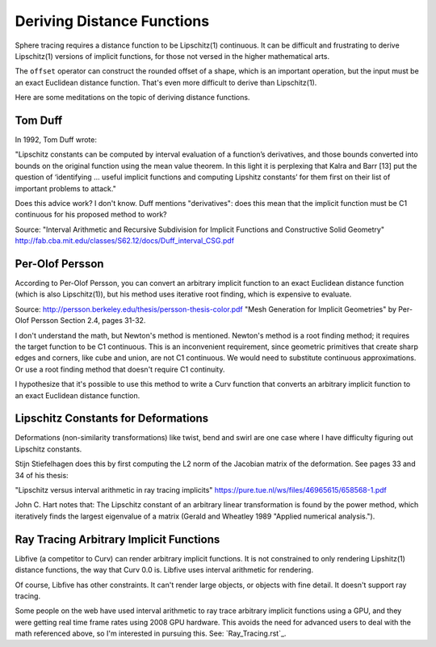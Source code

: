 Deriving Distance Functions
===========================
Sphere tracing requires a distance function to be Lipschitz(1) continuous.
It can be difficult and frustrating to derive Lipschitz(1) versions of
implicit functions, for those not versed in the higher mathematical arts.

The ``offset`` operator can construct the rounded offset of a shape, which is
an important operation, but the input must be an exact Euclidean distance
function. That's even more difficult to derive than Lipschitz(1).

Here are some meditations on the topic of deriving distance functions.

Tom Duff
--------
In 1992, Tom Duff wrote:

"Lipschitz constants can be computed by interval evaluation
of a function’s derivatives, and those bounds converted into
bounds on the original function using the mean value theorem. In
this light it is perplexing that Kalra and Barr [13] put the question
of ‘identifying ... useful implicit functions and computing
Lipshitz constants’ for them first on their list of important
problems to attack."

Does this advice work? I don't know. Duff mentions "derivatives": does this
mean that the implicit function must be C1 continuous for his proposed method
to work?

Source:
"Interval Arithmetic and Recursive Subdivision for
Implicit Functions and Constructive Solid Geometry"
http://fab.cba.mit.edu/classes/S62.12/docs/Duff_interval_CSG.pdf

Per-Olof Persson
----------------
According to Per-Olof Persson,
you can convert an arbitrary implicit function to an exact Euclidean
distance function (which is also Lipschitz(1)), but his method uses
iterative root finding, which is expensive to evaluate.

Source:
http://persson.berkeley.edu/thesis/persson-thesis-color.pdf
"Mesh Generation for Implicit Geometries" by Per-Olof Persson
Section 2.4, pages 31-32.

I don't understand the math, but Newton's method is mentioned.
Newton's method is a root finding method; it requires the target function
to be C1 continuous.
This is an inconvenient requirement, since geometric primitives that create
sharp edges and corners, like cube and union, are not C1 continuous. We would
need to substitute continuous approximations.
Or use a root finding method that doesn't require C1 continuity.

I hypothesize that it's possible to use this method to write a Curv function
that converts an arbitrary implicit function to an exact Euclidean distance
function.

Lipschitz Constants for Deformations
------------------------------------
Deformations (non-similarity transformations) like twist, bend and swirl are
one case where I have difficulty figuring out Lipschitz constants.

Stijn Stiefelhagen does this by first computing the L2 norm of the
Jacobian matrix of the deformation. See pages 33 and 34 of his thesis:

"Lipschitz versus interval arithmetic in ray tracing implicits"
https://pure.tue.nl/ws/files/46965615/658568-1.pdf

John C. Hart notes that: The Lipschitz constant of an arbitrary linear
transformation is found by the power method,
which iteratively finds the largest eigenvalue of
a matrix (Gerald and Wheatley 1989 "Applied numerical analysis.").

Ray Tracing Arbitrary Implicit Functions
----------------------------------------
Libfive (a competitor to Curv) can render arbitrary implicit functions.
It is not constrained to only rendering Lipshitz(1) distance functions, the
way that Curv 0.0 is. Libfive uses interval arithmetic for rendering.

Of course, Libfive has other constraints. It can't render large objects, or
objects with fine detail. It doesn't support ray tracing.

Some people on the web have used interval arithmetic to ray trace arbitrary
implicit functions using a GPU, and they were getting real time frame rates
using 2008 GPU hardware. This avoids the need for advanced users to deal with
the math referenced above, so I'm interested in pursuing this.
See: `Ray_Tracing.rst`_.
